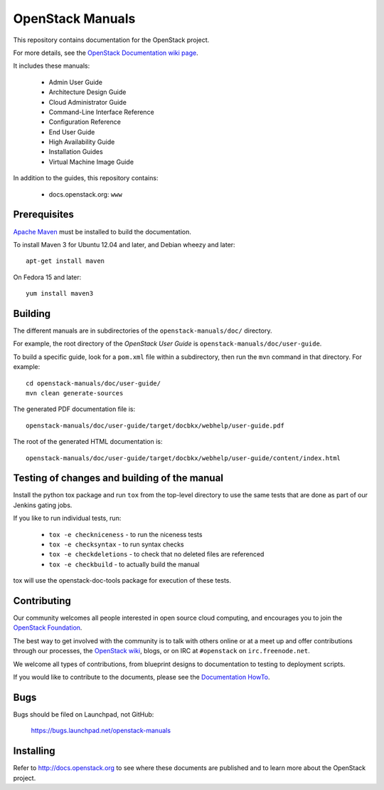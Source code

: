 OpenStack Manuals
+++++++++++++++++

This repository contains documentation for the OpenStack project.

For more details, see the `OpenStack Documentation wiki page
<http://wiki.openstack.org/Documentation>`_.

It includes these manuals:

 * Admin User Guide
 * Architecture Design Guide
 * Cloud Administrator Guide
 * Command-Line Interface Reference
 * Configuration Reference
 * End User Guide
 * High Availability Guide
 * Installation Guides
 * Virtual Machine Image Guide

In addition to the guides, this repository contains:

 * docs.openstack.org: ``www``

Prerequisites
=============
`Apache Maven <http://maven.apache.org/>`_ must be installed to build the
documentation.

To install Maven 3 for Ubuntu 12.04 and later, and Debian wheezy and later::

    apt-get install maven

On Fedora 15 and later::

    yum install maven3

Building
========
The different manuals are in subdirectories of the
``openstack-manuals/doc/`` directory.

For example, the root directory of the *OpenStack User Guide*
is ``openstack-manuals/doc/user-guide``.

To build a specific guide, look for a ``pom.xml`` file within a subdirectory,
then run the ``mvn`` command in that directory. For example::

    cd openstack-manuals/doc/user-guide/
    mvn clean generate-sources

The generated PDF documentation file is::

    openstack-manuals/doc/user-guide/target/docbkx/webhelp/user-guide.pdf

The root of the generated HTML documentation is::

    openstack-manuals/doc/user-guide/target/docbkx/webhelp/user-guide/content/index.html

Testing of changes and building of the manual
=============================================

Install the python tox package and run ``tox`` from the top-level
directory to use the same tests that are done as part of our Jenkins
gating jobs.

If you like to run individual tests, run:

 * ``tox -e checkniceness`` - to run the niceness tests
 * ``tox -e checksyntax`` - to run syntax checks
 * ``tox -e checkdeletions`` - to check that no deleted files are referenced
 * ``tox -e checkbuild`` - to actually build the manual

tox will use the openstack-doc-tools package for execution of these
tests.


Contributing
============

Our community welcomes all people interested in open source cloud
computing, and encourages you to join the `OpenStack Foundation
<http://www.openstack.org/join>`_.

The best way to get involved with the community is to talk with others
online or at a meet up and offer contributions through our processes,
the `OpenStack wiki <http://wiki.openstack.org>`_, blogs, or on IRC at
``#openstack`` on ``irc.freenode.net``.

We welcome all types of contributions, from blueprint designs to
documentation to testing to deployment scripts.

If you would like to contribute to the documents, please see the
`Documentation HowTo <https://wiki.openstack.org/wiki/Documentation/HowTo>`_.


Bugs
====

Bugs should be filed on Launchpad, not GitHub:

   https://bugs.launchpad.net/openstack-manuals


Installing
==========
Refer to http://docs.openstack.org to see where these documents are published
and to learn more about the OpenStack project.

